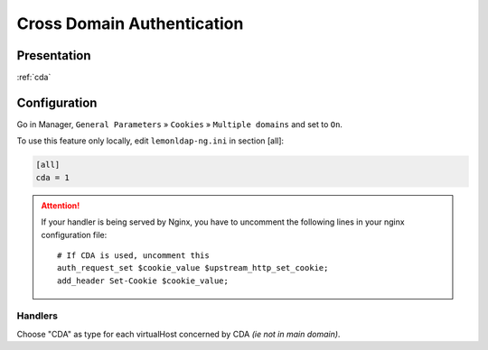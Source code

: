 Cross Domain Authentication
===========================

Presentation
------------

:ref:`cda`

Configuration
-------------

Go in Manager, ``General Parameters`` » ``Cookies`` »
``Multiple domains`` and set to ``On``.

To use this feature only locally, edit ``lemonldap-ng.ini`` in section
[all]:

.. code-block:: ini

   [all]
   cda = 1


.. attention::

    If your handler is being served by Nginx, you have to
    uncomment the following lines in your nginx configuration file:

    ::

       # If CDA is used, uncomment this
       auth_request_set $cookie_value $upstream_http_set_cookie;
       add_header Set-Cookie $cookie_value;



Handlers
~~~~~~~~

Choose "CDA" as type for each virtualHost concerned by CDA *(ie not in
main domain)*.

